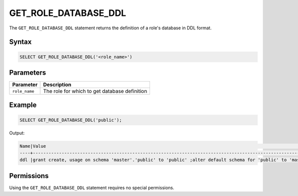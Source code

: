 .. _get_role_database_ddl:

*********************
GET_ROLE_DATABASE_DDL
*********************

The ``GET_ROLE_DATABASE_DDL`` statement returns the definition of a role's database in DDL format.

Syntax
======

.. code-block:: postgres

	SELECT GET_ROLE_DATABASE_DDL('<role_name>')

Parameters
==========

.. list-table:: 
   :widths: auto
   :header-rows: 1
   
   * - Parameter
     - Description
   * - ``role_name``
     - The role for which to get database definition 

Example
=======

.. code-block:: postgres

   SELECT GET_ROLE_DATABASE_DDL('public');

Output:

.. code-block:: console

	Name|Value                                                                                                                                                                                                                                                                                                                                                                                                                                                                                                  |
	----+-------------------------------------------------------------------------------------------------------------------------------------------------------------------------------------------------------------------------------------------------------------------------------------------------------------------------------------------------------------------------------------------------------------------------------------------------------------------------------------------------------+
	ddl |grant create, usage on schema 'master'.'public' to 'public' ;alter default schema for 'public' to 'master'.'public';alter default permissions for 'public' for schemas grant superuser to creator_role ;alter default permissions for 'public' for tables grant select, insert, delete, update, ddl to creator_role ;alter default permissions for 'public' for external tables grant select, ddl to creator_role ;alter default permissions for 'public' for views grant select, ddl to creator_role ;|

Permissions
===========

Using the ``GET_ROLE_DATABASE_DDL`` statement requires no special permissions.
